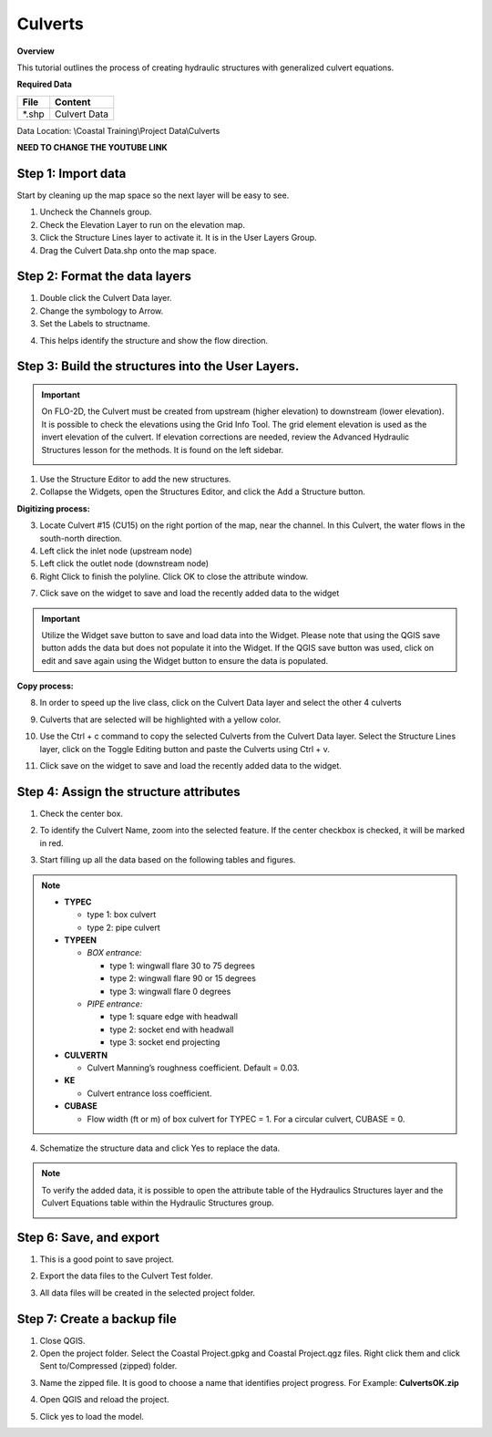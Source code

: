 Culverts
========

**Overview**

This tutorial outlines the process of creating hydraulic structures with generalized culvert equations.

**Required Data**

============= =====================
**File**      **Content**
============= =====================
\*.shp         Culvert Data
============= =====================

Data Location: \\Coastal Training\\Project Data\\Culverts

**NEED TO CHANGE THE YOUTUBE LINK**

.. raw:: html

    <iframe width="560" height="315" src="https://www.youtube.com/embed/zv5fN8_JQ0I" frameborder="0" allowfullscreen></iframe>


Step 1: Import data
______________________________

Start by cleaning up the map space so the next layer will be easy to see.

1. Uncheck the Channels group.

2. Check the Elevation Layer to run on the elevation map.

3. Click the Structure Lines layer to activate it.  It is in the User Layers Group.

4. Drag the Culvert Data.shp onto the map space.

.. image:: ../img/Coastal/culv001.png


Step 2: Format the data layers
______________________________

1. Double click the Culvert Data layer.

2. Change the symbology to Arrow.

3. Set the Labels to structname.

.. image:: ../img/Coastal/culv002.png


4. This helps identify the structure and show the flow direction.

.. image:: ../img/Coastal/culv003.png

Step 3: Build the structures into the User Layers.
____________________________________________________________

.. important:: On FLO-2D, the Culvert must be created from upstream (higher elevation) to downstream (lower elevation).
               It is possible to check the elevations using the Grid Info Tool.  The grid element elevation is used as
               the invert elevation of the culvert.  If elevation corrections are needed, review the Advanced
               Hydraulic Structures lesson for the methods.  It is found on the left sidebar.

               .. image:: ../img/Coastal/culv026.png

               .. image:: ../img/Coastal/culv027.png

1. Use the Structure Editor to add the new structures.

2. Collapse the Widgets, open the Structures Editor, and click the Add a Structure button.

.. image:: ../img/Coastal/culv004.png

**Digitizing process:**

3. Locate Culvert #15 (CU15) on the right portion of the map, near the channel.
   In this Culvert, the water flows in the south-north direction.

4. Left click the inlet node (upstream node)

5. Left click the outlet node (downstream node)

6. Right Click to finish the polyline.
   Click OK to close the attribute window.

.. image:: ../img/Coastal/culv013.png

7. Click save on the widget to save and load the recently added data to the widget

.. image:: ../img/Coastal/culv014.png

.. important:: Utilize the Widget save button to save and load data into the Widget. Please note that using the QGIS
               save button adds the data but does not populate it into the Widget. If the QGIS save button was used,
               click on edit and save again using the Widget button to ensure the data is populated.

**Copy process:**

8. In order to speed up the live class, click on the Culvert Data layer and select the other 4 culverts

.. image:: ../img/Coastal/culv015.png

9. Culverts that are selected will be highlighted with a yellow color.

.. image:: ../img/Coastal/culv016.png

10. Use the Ctrl + c command to copy the selected Culverts from the Culvert Data layer.
    Select the Structure Lines layer, click on the Toggle Editing button and paste the Culverts using Ctrl + v.

.. image:: ../img/Coastal/culv017.png

11. Click save on the widget to save and load the recently added data to the widget.

.. image:: ../img/Coastal/culv018.png

Step 4: Assign the structure attributes
___________________________________________

1. Check the center box.

.. image:: ../img/Coastal/culv006.png

2. To identify the Culvert Name, zoom into the selected feature. If the center checkbox is checked, it will be marked in red.

.. image:: ../img/Coastal/culv019.png

3. Start filling up all the data based on the following tables and figures.

.. image:: ../img/Coastal/culv020.png

.. image:: ../img/Coastal/culv021.png

.. image:: ../img/Coastal/culv022.png

.. note::

    - **TYPEC**

      - type 1: box culvert
      - type 2: pipe culvert

    - **TYPEEN**

      - *BOX entrance:*

        - type 1: wingwall flare 30 to 75 degrees
        - type 2: wingwall flare 90 or 15 degrees
        - type 3: wingwall flare 0 degrees

      - *PIPE entrance:*

        - type 1: square edge with headwall
        - type 2: socket end with headwall
        - type 3: socket end projecting

    - **CULVERTN**

      - Culvert Manning’s roughness coefficient. Default = 0.03.

    - **KE**

      - Culvert entrance loss coefficient.

    - **CUBASE**

      - Flow width (ft or m) of box culvert for TYPEC = 1. For a circular culvert, CUBASE = 0.

.. seealso:: From Hydraulic Design of Highway Culverts - HDS-5-Third Edition

    .. image:: ../img/Coastal/culv028.png

4. Schematize the structure data and click Yes to replace the data.

.. image:: ../img/Coastal/culv009.png

.. image:: ../img/Advanced-Workshop/Module045.png

.. note:: To verify the added data, it is possible to open the attribute table of the Hydraulics Structures layer and the Culvert Equations table within the Hydraulic Structures group.

    .. image:: ../img/Coastal/culv024.png

    .. image:: ../img/Coastal/culv025.png

Step 6: Save, and export
______________________________

1. This is a good point to save project.

.. image:: ../img/Advanced-Workshop/Module046.png


2. Export the data files to the Culvert Test folder.

.. image:: ../img/Advanced-Workshop/Module047.png


3. All data files will be created in the selected project folder.

.. image:: ../img/Coastal/culv010.png


.. image:: ../img/Coastal/culv011.png

.. image:: ../img/Coastal/culv011a.png


Step 7: Create a backup file
______________________________

1. Close QGIS.

2. Open the project folder.  Select the Coastal Project.gpkg and Coastal Project.qgz files.  Right click them and
   click Sent to/Compressed (zipped) folder.

.. image:: ../img/Coastal/creategrid019.png


3. Name the zipped file.
   It is good to choose a name that identifies project progress.
   For Example: **CulvertsOK.zip**

.. image:: ../img/Coastal/culv012.png


4. Open QGIS and reload the project.

.. image:: ../img/Coastal/creategrid021.png


5. Click yes to load the model.

.. image:: ../img/Coastal/creategrid022.png

